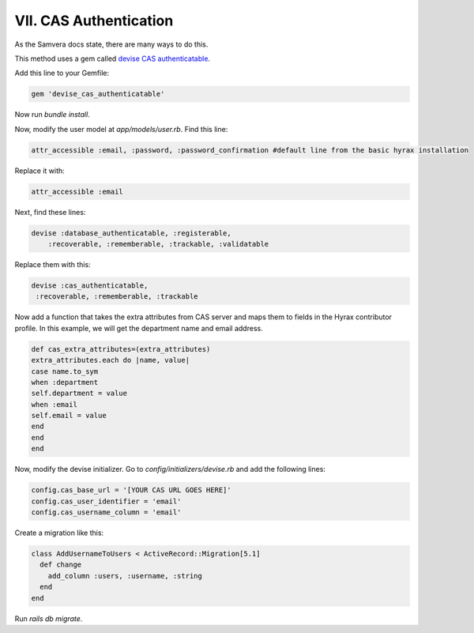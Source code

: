 VII. CAS Authentication
=======================

As the Samvera docs state, there are many ways to do this.

This method uses a gem called `devise CAS authenticatable <https://samvera.github.io/devise_cas_authenticatable>`_.

Add this line to your Gemfile:

.. code-block:: ruby

    gem 'devise_cas_authenticatable'

Now run `bundle install`.

Now, modify the user model at `app/models/user.rb`. Find this line:

.. code-block:: ruby

    attr_accessible :email, :password, :password_confirmation #default line from the basic hyrax installation

Replace it with:

.. code-block:: ruby

    attr_accessible :email

Next, find these lines:

.. code-block:: ruby

    devise :database_authenticatable, :registerable,
        :recoverable, :rememberable, :trackable, :validatable

Replace them with this:

.. code-block:: ruby

    devise :cas_authenticatable,
     :recoverable, :rememberable, :trackable

Now add a function that takes the extra attributes from CAS server and maps them to fields in the Hyrax contributor profile.
In this example, we will get the department name and email address.

.. code-block:: ruby

    def cas_extra_attributes=(extra_attributes)
    extra_attributes.each do |name, value|
    case name.to_sym
    when :department
    self.department = value
    when :email
    self.email = value
    end
    end
    end

Now, modify the devise initializer. Go to `config/initializers/devise.rb` and add the following lines:

.. code-block:: ruby

    config.cas_base_url = '[YOUR CAS URL GOES HERE]'
    config.cas_user_identifier = 'email'
    config.cas_username_column = 'email'

Create a migration like this:

.. code-block:: ruby

    class AddUsernameToUsers < ActiveRecord::Migration[5.1]
      def change
        add_column :users, :username, :string
      end
    end

Run `rails db migrate`.
